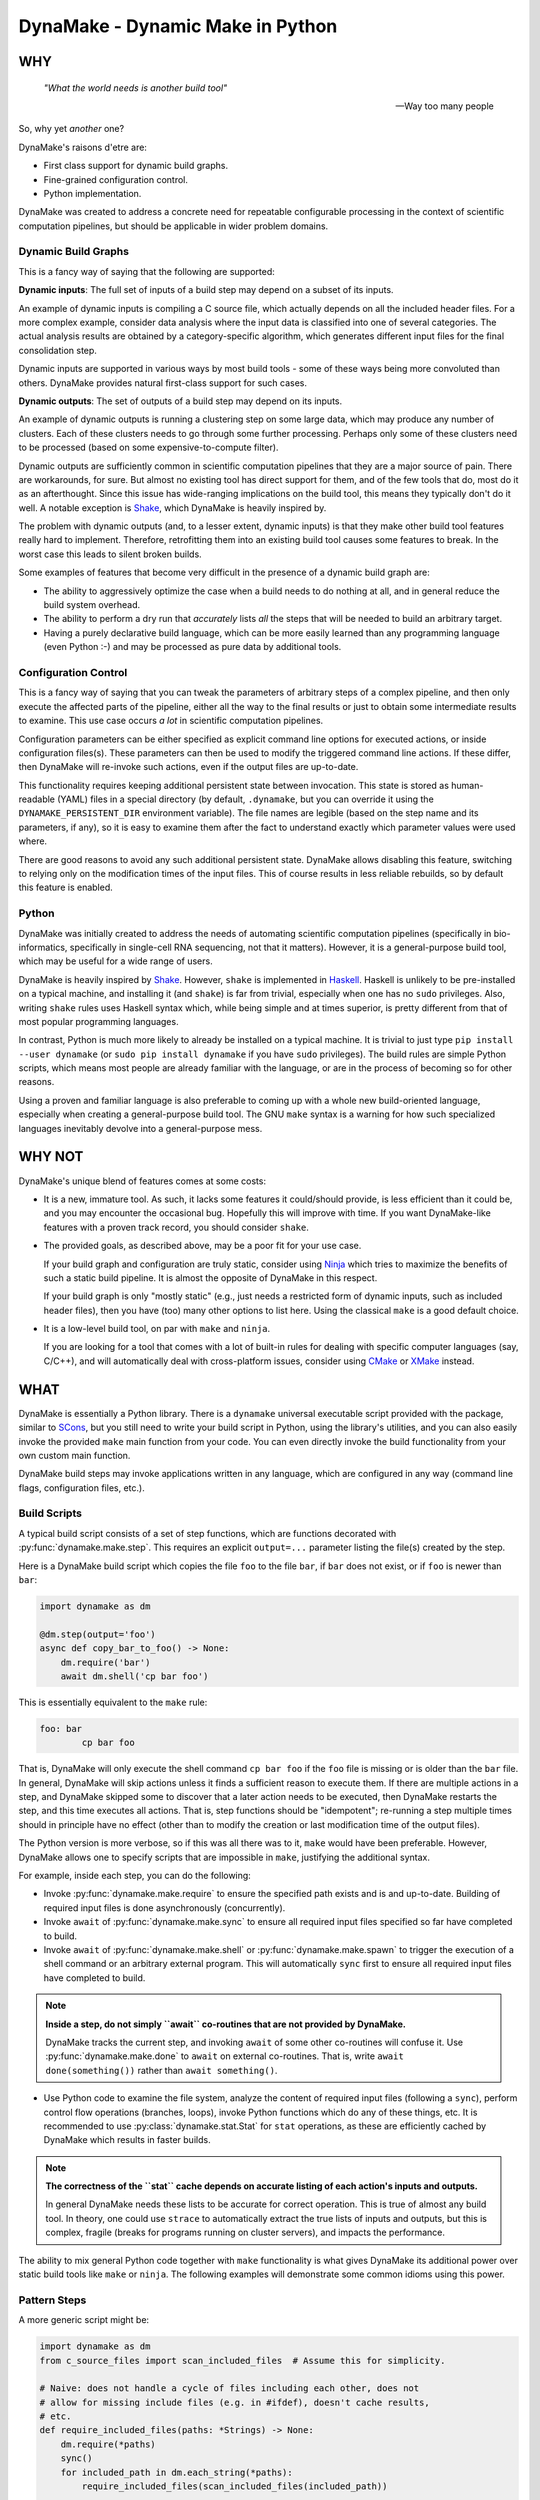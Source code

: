 DynaMake - Dynamic Make in Python
=================================

.. image:: https://travis-ci.org/tanaylab/dynamake.svg?branch=master
    :target: https://travis-ci.org/tanaylab/dynamake
    :alt: Build Status

.. image:: https://readthedocs.org/projects/dynamake/badge/?version=latest
    :target: https://dynamake.readthedocs.io/en/latest/?badge=latest
    :alt: Documentation Status

WHY
---

    *"What the world needs is another build tool"*

    -- Way too many people

So, why yet *another* one?

DynaMake's raisons d'etre are:

* First class support for dynamic build graphs.

* Fine-grained configuration control.

* Python implementation.

DynaMake was created to address a concrete need for repeatable configurable
processing in the context of scientific computation pipelines, but should be
applicable in wider problem domains.

Dynamic Build Graphs
....................

This is a fancy way of saying that the following are supported:

**Dynamic inputs**: The full set of inputs of a build step may depend on a
subset of its inputs.

An example of dynamic inputs is compiling a C source file, which actually
depends on all the included header files. For a more complex example, consider
data analysis where the input data is classified into one of several
categories. The actual analysis results are obtained by a category-specific
algorithm, which generates different input files for the final consolidation
step.

Dynamic inputs are supported in various ways by most build tools - some of
these ways being more convoluted than others. DynaMake provides natural
first-class support for such cases.

**Dynamic outputs**: The set of outputs of a build step may depend on its
inputs.

An example of dynamic outputs is running a clustering step on some large data,
which may produce any number of clusters. Each of these clusters needs to go
through some further processing. Perhaps only some of these clusters need to be
processed (based on some expensive-to-compute filter).

Dynamic outputs are sufficiently common in scientific computation pipelines
that they are a major source of pain. There are workarounds, for sure. But
almost no existing tool has direct support for them, and of the few tools that
do, most do it as an afterthought. Since this issue has wide-ranging
implications on the build tool, this means they typically don't do it well. A
notable exception is `Shake <https://shakebuild.com/>`_, which DynaMake is
heavily inspired by.

The problem with dynamic outputs (and, to a lesser extent, dynamic inputs) is
that they make other build tool features really hard to implement. Therefore,
retrofitting them into an existing build tool causes some features to break. In
the worst case this leads to silent broken builds.

Some examples of features that become very difficult in the presence of a
dynamic build graph are:

* The ability to aggressively optimize the case when a build needs to do
  nothing at all, and in general reduce the build system overhead.

* The ability to perform a dry run that *accurately* lists *all* the steps that
  will be needed to build an arbitrary target.

* Having a purely declarative build language, which can be more easily learned
  than any programming language (even Python :-) and may be processed as pure
  data by additional tools.

Configuration Control
.....................

This is a fancy way of saying that you can tweak the parameters of arbitrary
steps of a complex pipeline, and then only execute the affected parts of the
pipeline, either all the way to the final results or just to obtain some
intermediate results to examine. This use case occurs *a lot* in scientific
computation pipelines.

Configuration parameters can be either specified as explicit command line
options for executed actions, or inside configuration files(s). These
parameters can then be used to modify the triggered command line actions.  If
these differ, then DynaMake will re-invoke such actions, even if the output
files are up-to-date.

This functionality requires keeping additional persistent state between
invocation. This state is stored as human-readable (YAML) files in a special
directory (by default, ``.dynamake``, but you can override it using the
``DYNAMAKE_PERSISTENT_DIR`` environment variable). The file names are legible
(based on the step name and its parameters, if any), so it is easy to examine
them after the fact to understand exactly which parameter values were used
where.

There are good reasons to avoid any such additional persistent state. DynaMake
allows disabling this feature, switching to relying only on the modification
times of the input files. This of course results in less reliable rebuilds, so
by default this feature is enabled.

Python
......

DynaMake was initially created to address the needs of automating scientific
computation pipelines (specifically in bio-informatics, specifically in
single-cell RNA sequencing, not that it matters). However, it is a
general-purpose build tool, which may be useful for a wide range of users.

DynaMake is heavily inspired by `Shake <https://shakebuild.com/>`_. However,
``shake`` is implemented in `Haskell <https://www.haskell.org/>`_. Haskell is
unlikely to be pre-installed on a typical machine, and installing it (and
``shake``) is far from trivial, especially when one has no ``sudo`` privileges.
Also, writing ``shake`` rules uses Haskell syntax which, while being simple and
at times superior, is pretty different from that of most popular programming
languages.

In contrast, Python is much more likely to already be installed on a typical
machine. It is trivial to just type ``pip install --user dynamake`` (or ``sudo
pip install dynamake`` if you have ``sudo`` privileges). The build rules are
simple Python scripts, which means most people are already familiar with the
language, or are in the process of becoming so for other reasons.

Using a proven and familiar language is also preferable to coming up with a
whole new build-oriented language, especially when creating a general-purpose
build tool. The GNU ``make`` syntax is a warning for how such specialized
languages inevitably devolve into a general-purpose mess.

WHY NOT
-------

DynaMake's unique blend of features comes at some costs:

* It is a new, immature tool. As such, it lacks some features it could/should
  provide, is less efficient than it could be, and you may encounter the
  occasional bug. Hopefully this will improve with time. If you want
  DynaMake-like features with a proven track record, you should consider
  ``shake``.

* The provided goals, as described above, may be a poor fit for your use case.

  If your build graph and configuration are truly static, consider using `Ninja
  <https://ninja-build.org/>`_ which tries to maximize the benefits of such a
  static build pipeline. It is almost the opposite of DynaMake in this
  respect.

  If your build graph is only "mostly static" (e.g., just needs a restricted
  form of dynamic inputs, such as included header files), then you have (too)
  many other options to list here. Using the classical ``make`` is a good
  default choice.

* It is a low-level build tool, on par with ``make`` and ``ninja``.

  If you are looking for a tool that comes with a lot of built-in rules for
  dealing with specific computer languages (say, C/C++), and will automatically
  deal with cross-platform issues, consider using `CMake <https://cmake.org/>`_
  or `XMake <https://xmake.io/>`_ instead.

WHAT
----

DynaMake is essentially a Python library. There is a ``dynamake`` universal
executable script provided with the package, similar to `SCons
<https://scons.org/>`_, but you still need to write your build script in
Python, using the library's utilities, and you can also easily invoke the
provided ``make`` main function from your code. You can even directly invoke
the build functionality from your own custom main function.

DynaMake build steps may invoke applications written in any language, which are
configured in any way (command line flags, configuration files, etc.).

Build Scripts
.............

A typical build script consists of a set of step functions, which are functions
decorated with :py:func:`dynamake.make.step`. This requires an explicit
``output=...`` parameter listing the file(s) created by the step.

Here is a DynaMake build script which copies the file ``foo`` to the file
``bar``, if ``bar`` does not exist, or if ``foo`` is newer than ``bar``:

.. code-block:: python

    import dynamake as dm

    @dm.step(output='foo')
    async def copy_bar_to_foo() -> None:
        dm.require('bar')
        await dm.shell('cp bar foo')

This is essentially equivalent to the ``make`` rule:

.. code-block:: make

    foo: bar
            cp bar foo

That is, DynaMake will only execute the shell command ``cp bar foo`` if the
``foo`` file is missing or is older than the ``bar`` file. In general, DynaMake
will skip actions unless it finds a sufficient reason to execute them. If there
are multiple actions in a step, and DynaMake skipped some to discover that a
later action needs to be executed, then DynaMake restarts the step, and this
time executes all actions. That is, step functions should be "idempotent";
re-running a step multiple times should in principle have no effect (other than
to modify the creation or last modification time of the output files).

The Python version is more verbose, so if this was all there was to it,
``make`` would have been preferable. However, DynaMake allows one to specify
scripts that are impossible in ``make``, justifying the additional syntax.

For example, inside each step, you can do the following:

* Invoke :py:func:`dynamake.make.require` to ensure the specified path exists
  and is and up-to-date. Building of required input files is done
  asynchronously (concurrently).

* Invoke ``await`` of :py:func:`dynamake.make.sync` to ensure all required
  input files specified so far have completed to build.

* Invoke ``await`` of :py:func:`dynamake.make.shell` or
  :py:func:`dynamake.make.spawn` to trigger the execution of a shell command or
  an arbitrary external program. This will automatically ``sync`` first to
  ensure all required input files have completed to build.

.. note::

   **Inside a step, do not simply ``await`` co-routines that are not provided
   by DynaMake.**

   DynaMake tracks the current step, and invoking ``await`` of some other
   co-routines will confuse it. Use :py:func:`dynamake.make.done` to ``await``
   on external co-routines. That is, write ``await done(something())`` rather
   than ``await something()``.

* Use Python code to examine the file system, analyze the content of required
  input files (following a ``sync``), perform control flow operations
  (branches, loops), invoke Python functions which do any of these things, etc.
  It is recommended to use :py:class:`dynamake.stat.Stat` for ``stat``
  operations, as these are efficiently cached by DynaMake which results in
  faster builds.

.. note::

    **The correctness of the ``stat`` cache depends on accurate listing of each
    action's inputs and outputs.**

    In general DynaMake needs these lists to be accurate for correct operation.
    This is true of almost any build tool. In theory, one could use ``strace``
    to automatically extract the true lists of inputs and outputs, but this is
    complex, fragile (breaks for programs running on cluster servers), and
    impacts the performance.

The ability to mix general Python code together with ``make`` functionality is
what gives DynaMake its additional power over static build tools like ``make``
or ``ninja``. The following examples will demonstrate some common idioms using
this power.

Pattern Steps
.............

A more generic script might be:

.. code-block:: python

    import dynamake as dm
    from c_source_files import scan_included_files  # Assume this for simplicity.

    # Naive: does not handle a cycle of files including each other, does not
    # allow for missing include files (e.g. in #ifdef), doesn't cache results,
    # etc.
    def require_included_files(paths: *Strings) -> None:
        dm.require(*paths)
        sync()
        for included_path in dm.each_string(*paths):
            require_included_files(scan_included_files(included_path))

    @dm.step(output='obj/{*name}.o')
    async def make_object(**kwargs: str) -> None:
        source_path = 'src/{name}.c'.format(**kwargs)
        source_path = dm.fmt(kwargs, 'src/{name}.c')  # Same as above
        source_path = dm.e('src/{name}.c')  # Same as above
        require_included_files(source_path)
        await dm.espawn('cc', '-o', 'obj/{name}.o', source_path)

    @dm.step(output='bin/main')
    async def make_executable() -> None:
        object_paths = dm.glob_fmt('src/{*name}.c', 'obj/{name}.o')
        dm.require(object_paths)
        await dm.spawn('ld', '-o', 'bin/main.o', object_paths)

This demonstrates some additional concepts:

* If the ``output`` of a step contains a :py:func:`dynamake.patterns.capture`
  pattern, then the extracted values are passed to the function as string
  arguments. These can be used inside the function to generate file names (in
  the above, the source file names).

  This is similar to ``make`` pattern rules, but is more powerful, as you can
  specify multiple parts of the file name to be captured. A pattern such as
  ``foo/{*phase}/{*part}/bar`` is essentially impossible to express in
  ``make``.

  When a target is :py:func:`dynamake.make.require`-d, it is matched against
  these patterns, and the unique step that matches the target is triggered,
  with the appropriate (extracted) arguments. If multiple such patterns match
  the file, the one with the highest step ``priority`` is used. It is an error
  for more than one step with the same priority to match the same output file.
  If no step matches, the target is assumed to be a source file, and must exist
  on the disk. Otherwise, DynaMake complains it doesn't know how to make this
  target.

* DynaMake provides many functions to deal with ``glob``-ing, capturing, and
  formatting lists of strings, listed in the :py:func:`dynamake.patterns`
  module. These make it convenient to perform common operations. For example,
  ``:py:func:`dynamake.make.e`` is equivalent to
  :py:func:`dynamake.patterns.fmt` using the ``kwargs`` of the current step.
  This is an extremely common operation so we give it such a short function
  name. Another example is :py:func:`dynamake.patterns.glob_fmt` which uses a
  ``glob`` to obtain a list of file names, then ``extract`` some part(s) of
  each, then ``fmt`` some other pattern(s) using these values.

* Most DynaMake functions accept :py:class:`Strings`, that is, either a single
  string, or a list of strings, or a list of list of strings, etc.; and return
  either a single string or a flat list of strings. This makes it easy to
  combine the results of several functions to another function. You can also
  use this in your own functions, for example in ``require_included_files``.

* The ``output`` of a step is also ``Strings``, that is, the file or list of
  files that are created by the actions in the step. In contrast, many tools
  (most notably, ``make``) can't handle the notion of multiple outputs from a
  single step.

* The ``require_included_files`` is an example of how a step can examine the
  content of some required input file(s) to determine whether it needs
  additional required input file(s), or, in general, to make any decisions on
  how to proceed further. Note that it tries to ``require`` as many files as
  possible concurrently before invoking ``sync``. Actual processing
  (``scan_included_files``) is done serially.

Dynamic Outputs
...............

When a step may produce a dynamic set of outputs, it must specify an ``output``
pattern which includes some non captured parts (whose name starts with ``_``).
For example:

.. code-block:: python

    import dynamake.make as dm

    @dm.step(output=['unzipped_messages/{*id}/{*_part}.txt',
                     'unzipped_messages/{*id}/.all.done')
    async def unzip_message(**kwargs: str) -> None:
        dm.require('zipped_messages/{id}.zip'.format(**kwargs))
        dm.erequire('zipped_messages/{id}.zip')  # Same as above
        await dm.shell('unzip ...')
        await dm.eshell('touch unzipped_messages/{id}/.all.done')

Note that only ``id`` will be set in ``kwargs``. DynaMake assumes that the same
single invocation will generate all ``_part`` values. This demonstrates another
point: if a step specifies multiple ``output`` patterns, each must capture the
same named argument(s) (in this case ``name``), but may include different (or
no) non-captured path parts.

The :py:func:`dynamake.make.eshell` is equivalent to ``shell(e(...))``, that
is, it automatically formats all the string(s) using the step's ``kwargs``.
DynaMake defines several additional such functions with an ``e`` prefix, for
example :py:func:`dynamake.make.erequire` and
:py:func:`dynamake.make.eglob_paths`.

Requiring *any* of the specific output files will cause the step to be invoked
and ensure *all* outputs are up-to-date. A common trick, demonstrated above, it
to have an additional final file serve as a convenient way to require all the
files. This allows to query the filesystem for the full list of files. For
example, assume each part needs to be processed:

.. code-block:: python

    @dm.step(output='processed_messages/{*id}/{*part}.txt')
    async def process_part(**_kwargs) -> None:
        dm.erequire('unzipped_messages/{id}/{part}.txt')
        ...

And that all parts need to be collected together:

.. code-block:: python

    @dm.step(output='collected_messages/{*id}.txt')
    async def collect_parts(**_kwargs) -> None:
        dm.erequire('unzipped_messages/{id}/.all.done')
        await dm.sync()
        all_parts = dm.eglob_fmt('unzipped_messages/{id}/{*part}.txt',
                                 'processed_messages/{id}/{part}.txt')
        await dm.eshell('cat', sorted(all_parts), '>', 'collected_messages/{id}.txt')

This sort of flow can only be approximated using static build tools. Typically
this is done using explicit build phases, instead of a unified build script.
This results in brittle build systems, where the safe best practice if anything
changes is to "delete all files and rebuild" to ensure the results are correct.

Universal Main Program
......................

Installing DynaMake provides a universal executable build script called
``dynamake``, which is a thin wrapper around the generic
:py:func:`dynamake.make.make` main function. The easiest way to invoke DynaMake
is to place your steps inside ``DynaMake.py`` (or modules included by
``DynaMake.py``) and invoke this ``dynamake`` script. You can also specify
explicit ``--module`` options in the command line to directly import your step
functions from other Python modules.

You can write your own executable script:

.. code-block:: python

    import argparse
    import dynamake as dm
    import my_steps

    dm.make(argparse.ArgumentParser(...))

Which will come pre-loaded with your own steps, and allow you to tweak the
program's help message and other aspects, if needed. This is especially useful
if you are writing a package that wants to provide pre-canned steps for
performing some complex operation (such as a scientific computation pipeline).

Finally, you can directly invoke the lower-level API to use build steps as part
of your code. See the implementation of the ``make`` function and the API
documentation for details.

Annotations
...........

DynaMake allows attaching annotations
(:py:class:`dynamake.patterns.AnnotatedStr`) to strings (and patterns).
Multiple annotations may be applied to the same string. The provided string
processing functions preserve these (that is, pass the annotations from the
input(s) to the output(s)). These annotations are used by DynaMake to modify
the handling of required and output files, and in some cases, control
formatting.

* :py:func:`dynamake.patterns.optional` indicates that an output need not exist
  at the end of the step, or a required file need not exist for the following
  actions to succeed. That is, invoking ``require(optional('foo'))`` will
  invoke the step that provides ``foo``. If there is no such step, then ``foo``
  need not exist on the disk. If this step exists, and succeeds, but does not
  in fact create ``foo``, and specifies ``output=optional('foo')``, then
  DynaMake will accept this and continue. If either of the requiring or invoked
  steps did not specify the ``optional`` annotation, then DynaMake will
  complain and abort the build.

* :py:func:`dynamake.patterns.exists` ignores the modification time of an input
  or an output, instead just considering whether it exists. That is, invoking
  ``require(exists('foo'))`` will attempt to build ``foo`` but will ignore its
  timestamp when deciding whether to skip the execution of following actions in
  this step. Specifying ``output=exists('foo')`` will disable touching the
  output file to ensure it is newer than the required input file(s) (regardless
  of the setting of ``--touch_success_outputs``).

* :py:func:`dynamake.patterns.precious` prevents output file(s) from being
  removed (regardless of the setting of ``--remove_stale_outputs`` and
  ``--remove_failed_outputs``).

* :py:func:`dynamake.patterns.phony` marks an output as a non-file target.
  Typically the default top-level ``all`` target is ``phony``, as well as
  similar top-level targets such as ``clean``. When a step has any ``phony``
  output(s), its actions are always executed, and a synthetic modification time
  is assigned to it: one nanosecond newer than the newest required input.

  If using persistent state to track actions (see below), this state will
  ignore any parts of invoked commands that are marked as ``phony``. This
  prevents changes to irrelevant command line options from triggering a
  rebuild. For example, changing the value passed to the ``--jobs`` command
  line option of a program should not impact its outputs, and therefore should
  not trigger a rebuild.

* :py:func:`dynamake.patterns.emphasized` is used by ``shell`` and ``spawn``.
  Arguments so annotated are printed in **bold** in the log file.  This makes
  it easier to see the important bits of long command lines.

Control Flags
.............

The behavior of DynaMake can be tweaked by modifying the options specified in
:py:func:`dynamake.make.Make`. This is typically done by specifying the
appropriate command line option which is then handled by the provided ``make``
main function.

* ``--rebuild_changed_actions`` controls whether DynaMake uses the persistent
  state to track the list of outputs, inputs, invoked sub-steps, and actions
  with their command line options. This ensures that builds are repeatable
  (barring changes to the environment, such as compiler versions etc.). By
  default this is ``True``.

  Persistent state is kept in YAML files named
  ``.dynamake/step_name.actions.yaml`` or, for parameterized steps,
  ``.dynamake/step_name/param=value&...&param=value.actions.yaml``. As a
  convenience, this state also includes the start and end time of each of the
  invoked actions. This allows post-processing tools to analyze the behavior of
  the build script (as an alternative to analyzing the log messages).

* ``--failure_aborts_build`` controls whether DynaMake stops the build process
  on the first failure. Otherwise, it attempts to continue to build as many
  unaffected targets as possible. By default this is ``True``.

* ``--remove_stale_outputs`` controls whether DynaMake removes all
  (non-``precious``) outputs before executing the first action of a step. By
  default this is ``True``.

* ``--wait_nfs_outputs`` controls whether DynaMake will wait before pronouncing
  that an output file has not been created by the step action(s). This may be
  needed if the action executes on a server in a cluster using an NFS shared
  file system, as NFS clients are typically caching ``stat`` results (for
  performance).

* ``--nfs_outputs_timeout`` controls the amount of time DynaMake will wait for
  output files to appear after the last step action is done. By default this is
  60 seconds, which is the default NFS stat cache timeout. However, heavily
  loaded NFS servers have been known to lag for longer of periods of time.

* ``--touch_success_outputs`` controls whether DynaMake should touch
  (non-``exists``) output file(s) to ensure their modification time is later
  than that of (non-``exists``) required input files(s). By default this is
  ``False`` because DynaMake uses the nanosecond modification time, which is
  supported on most modern file systems. The modification times on old file
  systems used a 1-second resolution, which could result in the output having
  the same modification time as the input for a fast operation.

  This option might still be needed if an output is a directory (not a file)
  and is ``precious`` or ``--remove_stale_outputs`` is ``False``. In this case,
  the modification time of a pre-existing directory will not necessarily be
  updated to reflect the fact that output file(s) in it were created or
  modified by the action(s). In general it is not advised to depend on the
  modification time of directories; it is better to specify a glob matching the
  expected files inside them, or use an explicit timestamp file.

* ``--remove_failed_outputs`` controls whether DynaMake should remove
  (non-``precious``) output files when a step action has failed. This prevents
  corrupt output file(s) from remaining on the disk and being used in later
  invocations or by other programs. By default this is ``True``.

* ``-remove_empty_directories`` controls whether DynaMake will remove empty
  directories which result from removing any output file(s). By default this is
  ``False``.

* ``--jobs`` controls the maximal number of ``shell`` or ``spawn`` actions that
  are invoked at the same time.

  A value of ``0`` will allow for unlimited number of parallel actions. This is
  useful if actions are to be be executed on a cluster of servers instead of on
  the local machine, or if some other resource(s) are used to restrict the
  number of parallel actions (see below).

  A positive value will force executing at most this number of parallal
  actions. For example, a value of ``1`` will force executing just one action
  at a time.

  A negative value will force executing a fraction of the number of logical
  processors (``nproc``) in parallel. For example, ``-1`` will execute at most
  one action per logical processor, and ``-2`` will execute at most one action
  per two logical processors, useful to force executing at most one action per
  physical core on system with two hyper-threads (logical processors) per
  physical core.

  The default value is ``-1``. You can override this default using the
  ``DYNAMAKE_JOBS`` environment variable.

.. note::

    **The DynaMake python code itself is not parallel.**

    DynaMake always runs on a single process. Parallelism is the result of
    DynaMake executing an external action, and instead of waiting for it to
    complete, switching over to a different step and processing it until it
    also executes an external action, and so on. Thus actions may execute in
    parallel, while the Python code is still doing only one thing at a time.
    This greatly simplifies reasoning about the code. Specifically, if a piece
    of code contains no ``await`` calls, then it is guaranteed to "atomically"
    execute to completion, so there is no need for a lock or a mutex to
    synchronize between the steps, even when they share some data.

Build Configuration
...................

The above control flags are an example of global build configuration
parameters. In general, such parameters have a default, can be overridden by
some command line option, and may be used by any (possibly nested) function of
the program.

You can add your own custom configuration parameters. For example:

.. code-block:: python

    import dynamake as dm

    mode = dm.Param('mode', ...)

    MODE_FLAGS = {
        'debug': [ ... ],
        'release': [ ... ],
    }

    @dm.step(output='obj/{*name}.o')
    async def make_object(**_kwargs: str) -> None:
        dm.erequire('src/{name}.c')
        await dm.espawn('cc', '-o', 'obj/{name}.o', MODE_FLAGS[mode.value], source_path)

That is, constructing a new :py:class:`dynamake.application.Param` specifies
the name, default value and command line option(s) for the parameter. The
:py:func:`dynamake.application.Param.value` property is set to the effective
value of the parameter and can be used to modify some step's behavior in
arbitrary ways. This value is either the parameter's default, or the value
loaded from the default ``DynaMake.yaml`` configuration file, or the value
loaded from another configurtion file by using the ``--config``, or the value
specified in an explicit command line option for the parameter, in ascending
priority order.

Parallel Resources
..................

As mentioned above, DynaMake will perform all ``require`` operations
concurrently, up to the next ``sync`` call of the step (which automatically
happens before any ``shell`` or ``spawn`` action). As a result, by default
DynaMake will execute several actions in parallel, subject to the setting of
``--jobs``.

It is possible to define some additional resources using
:py:func:`dynamake.make.resources` to restrict parallel execution. For example,
invoking ``resource_parameters(ram=1, io=1)`` will create two new resources,
``ram`` and ``io``, which must have been previously defined using configuration
``Param`` calls. The values specified are the default consumption for actions
that do not specify an explicit value.

Then, when invoking ``shell`` or ``spawn``, it is possible to add ``ram=...``
and/or ``io=...`` named arguments to the call, to override the expected
resource consumption of the action. DynaMake will ensure that the sum of these
expected consumptions will never exceed the established limit.

Logging
.......

Complex build scripts are notoriously difficult to debug. To help alleviate
this pain, DynaMake uses the standard Python logging mechanism, and supports
the following logging levels:

* ``INFO`` prints only the executed actions. This is similar to the default
  ``make`` behavior. Use this if you just want to know what is being run, when
  all is well. If ``--log_skipped_actions`` is set, then this will also log
  skipped actions.

* ``WHY`` also prints the reason for executing each action (which output file
  does not exist and needs to be created, which input file is newer than which
  output file, etc.). This is useful for debugging the logic of the build
  script.

* ``TRACE`` also prints each step invocation. This can further help in
  debugging the logic of the build script.

* ``DEBUG`` prints a lot of very detailed information about the flow. Expanded
  globs, the full list of input and output files, the configuration files used,
  etc. This is useful in the hopefully very rare cases when the terse output
  from the ``WHY`` and ``TRACE`` levels is not sufficient for figuring out what
  went wrong.

The ``WHY`` and ``TRACE`` levels are not a standard python log level. They are
defined to be between ``DEBUG`` and ``INFO``, in the proper order.

If using the provided ``make`` main function, the logging level can be set
using the ``--log-level`` command line option. The default log level is
``WARN`` which means the only expected output would be from the actions
themselves.

WHAT NOT (YET)
--------------

Since DynaMake is very new, there are many features that should be implemented,
but haven't been worked on yet:

* Improve the documentation. This README covers the basics but there are
  additional features that are only mentioned in the class and function
  documentation, and deserves a better description.

* Allow forcing rebuilding (some) targets.

* Dry run. While it is impossible in general to print an accurate full set of
  dry run actions, if should be easy to just print the 1st action(s) that need
  to be executed. This should provide most of the value. It should also be
  possible to provide a longer list of actions assuming that any steps with
  dynamic outputs generate only the same set of outputs as before (persistent
  data is available) or just a single output with a synthetic name (otherwise),
  which might provide addititional value.

* Allow automated clean actions based on the collected step outputs. If there's
  nothing to be done when building some target(s), then all generated output
  files (with or without the ultimate targets) should be fair game to being
  removed as part of a clean action. However, due to the dry-run problem, we
  can't automatically clean outputs of actions that depend on actions that
  still need to be executed.

* Allow skipping generating intermediate files if otherwise no actions need to
  be done. This is very hard to do with a dynamic build graph - probably
  impossible in the general case, but common cases might be possible(?)

* Generate a tree (actually a DAG) of step invocations. This can be collected
  from the persistent state files.

* Generate a visualization of the timeline of action executions showing start
  and end times, with resource consumption.

* Allow using checksums instead of timestamps to determine if actions can be
  skipped, either by default or on a per-file basis.
